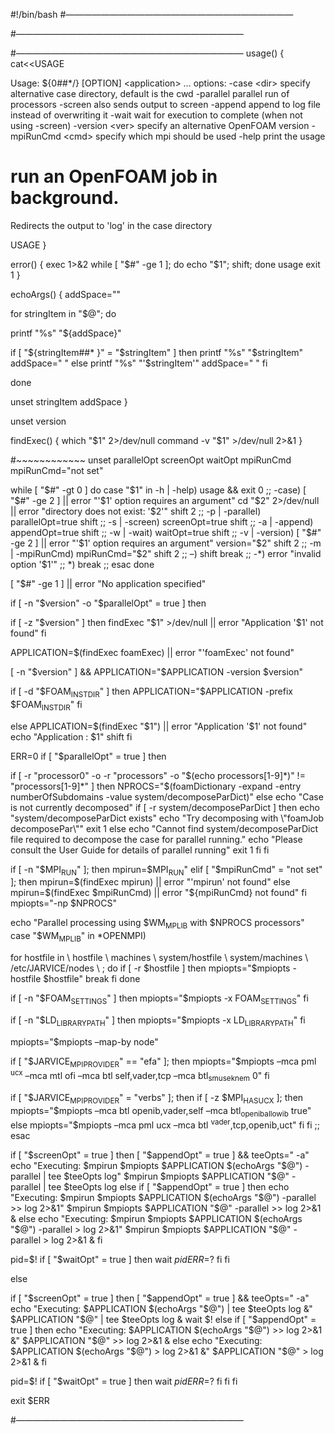 #!/bin/bash
#------------------------------------------------------------------------------
# =========                 |
# \\      /  F ield         | OpenFOAM: The Open Source CFD Toolbox
#  \\    /   O peration     | Website:  https://openfoam.org
#   \\  /    A nd           | Copyright (C) 2011-2020 OpenFOAM Foundation
#    \\/     M anipulation  |
#------------------------------------------------------------------------------
# License
#     This file is part of OpenFOAM.
#
#     OpenFOAM is free software: you can redistribute it and/or modify it
#     under the terms of the GNU General Public License as published by
#     the Free Software Foundation, either version 3 of the License, or
#     (at your option) any later version.
#
#     OpenFOAM is distributed in the hope that it will be useful, but WITHOUT
#     ANY WARRANTY; without even the implied warranty of MERCHANTABILITY or
#     FITNESS FOR A PARTICULAR PURPOSE.  See the GNU General Public License
#     for more details.
#
#     You should have received a copy of the GNU General Public License
#     along with OpenFOAM.  If not, see <http://www.gnu.org/licenses/>.
#
# Script
#     foamJob
#
# Description
#     Run an OpenFOAM job in background.
#     Redirects the output to 'log' in the case directory.
#
#------------------------------------------------------------------------------
usage() {
    cat<<USAGE

Usage: ${0##*/} [OPTION] <application> ...
options:
  -case <dir>       specify alternative case directory, default is the cwd
  -parallel         parallel run of processors
  -screen           also sends output to screen
  -append           append to log file instead of overwriting it
  -wait             wait for execution to complete (when not using -screen)
  -version <ver>    specify an alternative OpenFOAM version
  -mpiRunCmd <cmd>  specify which mpi should be used
  -help             print the usage

* run an OpenFOAM job in background.
  Redirects the output to 'log' in the case directory

USAGE
}

error() {
    exec 1>&2
    while [ "$#" -ge 1 ]; do echo "$1"; shift; done
    usage
    exit 1
}

# Echo strings that have single quotes
echoArgs() {
    addSpace=""

    for stringItem in "$@"; do

        printf "%s" "${addSpace}"

        if [ "${stringItem##* }" = "$stringItem" ]
        then
            printf "%s" "$stringItem"
            addSpace=" "
        else
            printf "%s" "'$stringItem'"
            addSpace=" "
        fi

    done

    unset stringItem addSpace
}

unset version

findExec() {
    which "$1" 2>/dev/null
    command -v "$1" >/dev/null 2>&1
}

# Main script
#~~~~~~~~~~~~
unset parallelOpt screenOpt waitOpt mpiRunCmd
mpiRunCmd="not set"
# Parse options
while [ "$#" -gt 0 ]
do
   case "$1" in
   -h | -help)
      usage && exit 0
      ;;
   -case)
      [ "$#" -ge 2 ] || error "'$1' option requires an argument"
      cd "$2" 2>/dev/null || error "directory does not exist:  '$2'"
      shift 2
      ;;
   -p | -parallel)
      parallelOpt=true
      shift
      ;;
   -s | -screen)
      screenOpt=true
      shift
      ;;
   -a | -append)
      appendOpt=true
      shift
      ;;
   -w | -wait)
      waitOpt=true
      shift
      ;;
   -v | -version)
      [ "$#" -ge 2 ] || error "'$1' option requires an argument"
      version="$2"
      shift 2
      ;;
   -m | -mpiRunCmd)
      mpiRunCmd="$2"
      shift 2
      ;;
   --)
      shift
      break
      ;;
   -*)
      error "invalid option '$1'"
      ;;
   *)
      break
      ;;
   esac
done

[ "$#" -ge 1 ] || error "No application specified"


# Use foamExec for a specified version
# Also need foamExec for remote (parallel) runs
if [ -n "$version" -o "$parallelOpt" = true ]
then
    # When possible, determine if application even exists
    if [ -z "$version" ]
    then
        findExec "$1" >/dev/null || error "Application '$1' not found"
    fi

    # Use foamExec for dispatching
    APPLICATION=$(findExec foamExec) || error "'foamExec' not found"

    [ -n "$version" ] && APPLICATION="$APPLICATION -version $version"

    # Attempt to preserve the installation directory 'FOAM_INST_DIR'
    if [ -d "$FOAM_INST_DIR" ]
    then
        APPLICATION="$APPLICATION -prefix $FOAM_INST_DIR"
    fi

else
    APPLICATION=$(findExec "$1") || error "Application '$1' not found"
    echo "Application : $1"
    shift
fi

ERR=0
if [ "$parallelOpt" = true ]
then
    # parallel
    # ~~~~~~~~

    #
    # Check if the case decomposed
    #
    if [ -r "processor0" -o -r "processors" -o "$(echo processors[1-9]*)" != "processors[1-9]*" ]
    then
        NPROCS="$(foamDictionary -expand -entry numberOfSubdomains -value system/decomposeParDict)"
    else
        echo "Case is not currently decomposed"
        if [ -r system/decomposeParDict ]
        then
            echo "system/decomposeParDict exists"
            echo "Try decomposing with \"foamJob decomposePar\""
            exit 1
        else
            echo "Cannot find system/decomposeParDict file required to decompose the case for parallel running."
            echo "Please consult the User Guide for details of parallel running"
            exit 1
        fi
    fi

    #
    # Find mpirun
    #
    if [ -n "$MPI_RUN" ]; then
        mpirun=$MPI_RUN"
    elif [ "$mpiRunCmd" = "not set" ]; then
        mpirun=$(findExec mpirun) || error "'mpirun' not found"
    else
        mpirun=$(findExec $mpiRunCmd) || error "${mpiRunCmd} not found"
    fi
    mpiopts="-np $NPROCS"

    #
    # Check if the machine ready to run parallel
    #
    echo "Parallel processing using $WM_MPLIB with $NPROCS processors"
    case "$WM_MPLIB" in
    *OPENMPI)
        # add hostfile info
        for hostfile in \
            hostfile \
            machines \
            system/hostfile \
            system/machines \
            /etc/JARVICE/nodes \
            ;
        do
            if [ -r $hostfile ]
            then
                mpiopts="$mpiopts -hostfile $hostfile"
                break
            fi
        done

        #
        # Send FOAM_SETTINGS to parallel processes, so that the proper
        # definitions are sent as well.
        #
        if [ -n "$FOAM_SETTINGS" ]
        then
            mpiopts="$mpiopts -x FOAM_SETTINGS"
        fi

        # Send LD_LIBRARY_PATH to parallel processes
        if [ -n "$LD_LIBRARY_PATH" ]
        then
            mpiopts="$mpiopts -x LD_LIBRARY_PATH"
        fi

        #
        # Add map-by node to options for load balancing
        #
        mpiopts="$mpiopts --map-by node"

        # #
        # # Add io mpi option and let it decide the filesystem
        # #
        # mpiopts="$mpiopts --mca io iompi"

        #
        # Add EFA specific settings here
        #
        if [ "$JARVICE_MPI_PROVIDER" == "efa" ]; then
            mpiopts="$mpiopts --mca pml ^ucx --mca mtl ofi --mca btl self,vader,tcp --mca btl_sm_use_knem 0"
        fi

        if [ "$JARVICE_MPI_PROVIDER" = "verbs" ]; then
            if [ -z $MPI_HAS_UCX ]; then
                mpiopts="$mpiopts --mca btl openib,vader,self --mca btl_openib_allow_ib true"
            else
                mpiopts="$mpiopts --mca pml ucx --mca btl ^vader,tcp,openib,uct"
            fi
        fi
        ;;
    esac

    #
    # Run (in parallel)
    #
    if [ "$screenOpt" = true ]
    then
        [ "$appendOpt" = true ] && teeOpts=" -a"
        echo "Executing: $mpirun $mpiopts $APPLICATION $(echoArgs "$@") -parallel | tee $teeOpts log"
        $mpirun $mpiopts $APPLICATION "$@" -parallel | tee $teeOpts log
    else
        if [ "$appendOpt" = true ]
        then
            echo "Executing: $mpirun $mpiopts $APPLICATION $(echoArgs "$@") -parallel >> log 2>&1"
            $mpirun $mpiopts $APPLICATION "$@" -parallel >> log 2>&1 &
        else
            echo "Executing: $mpirun $mpiopts $APPLICATION $(echoArgs "$@") -parallel > log 2>&1"
            $mpirun $mpiopts $APPLICATION "$@" -parallel > log 2>&1 &
        fi

        pid=$!
        if [ "$waitOpt" = true ]
        then
            wait $pid
            ERR=$?
        fi
    fi

else
    #
    # Run (on single processor)
    #
    if [ "$screenOpt" = true ]
    then
        [ "$appendOpt" = true ] && teeOpts=" -a"
        echo "Executing: $APPLICATION $(echoArgs "$@") | tee $teeOpts log &"
        $APPLICATION "$@" | tee $teeOpts log &
        wait $!
    else
        if [ "$appendOpt" = true ]
        then
            echo "Executing: $APPLICATION $(echoArgs "$@") >> log 2>&1 &"
            $APPLICATION "$@" >> log 2>&1 &
        else
            echo "Executing: $APPLICATION $(echoArgs "$@") > log 2>&1 &"
            $APPLICATION "$@" > log 2>&1 &
        fi

        pid=$!
        if [ "$waitOpt" = true ]
        then
            wait $pid
            ERR=$?
        fi
    fi
fi

exit $ERR

#------------------------------------------------------------------------------
